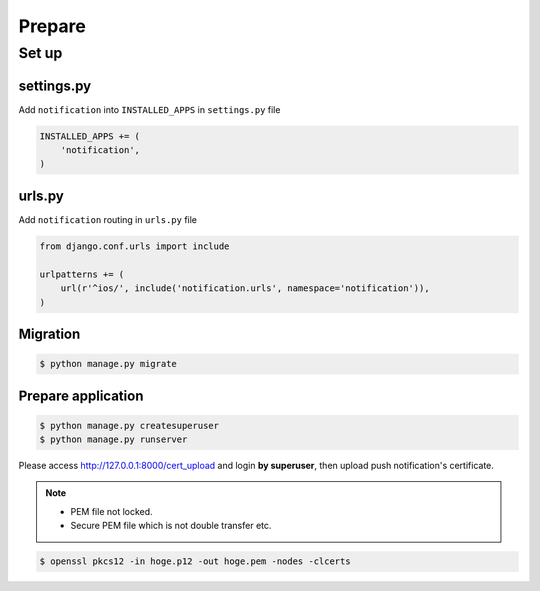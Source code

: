 =======
Prepare
=======

Set up
======

settings.py
~~~~~~~~~~~

Add ``notification`` into ``INSTALLED_APPS`` in ``settings.py`` file

.. code:: python

    INSTALLED_APPS += (
        'notification',
    )

urls.py
~~~~~~~

Add ``notification`` routing in ``urls.py`` file

.. code:: python

    from django.conf.urls import include

    urlpatterns += (
        url(r'^ios/', include('notification.urls', namespace='notification')),
    )

Migration
~~~~~~~~~

.. code:: bash

    $ python manage.py migrate

Prepare application
~~~~~~~~~~~~~~~~~~~

.. code:: bash

    $ python manage.py createsuperuser
    $ python manage.py runserver

Please access http://127.0.0.1:8000/cert_upload and login **by superuser**, then upload push notification's certificate.

.. note::

    * PEM file not locked.
    * Secure PEM file which is not double transfer etc.

.. code:: bash

    $ openssl pkcs12 -in hoge.p12 -out hoge.pem -nodes -clcerts
